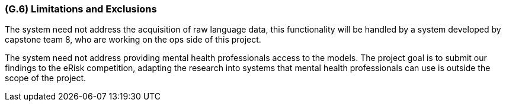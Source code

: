 [#g6,reftext=G.6]
=== (G.6) Limitations and Exclusions

ifdef::env-draft[]
TIP: _Aspects that the system need not address. It states what the system will not do. This chapter addresses a key quality attribute of good requirements: the requirements must be delimited (or “scoped”). <<g6>> is not, however, the place for an analysis of risks and obstacles, which pertain to the project rather than the goals and correspondingly appears in chapter <<p6>>._  <<BM22>>
endif::[]

The system need not address the acquisition of raw language data, this functionality will be handled by a system developed by capstone team 8, who are working on the ops side of this project.

The system need not address providing mental health professionals access to the models. The project goal is to submit our findings to the eRisk competition, adapting the research into systems that mental health professionals can use is outside the scope of the project.

